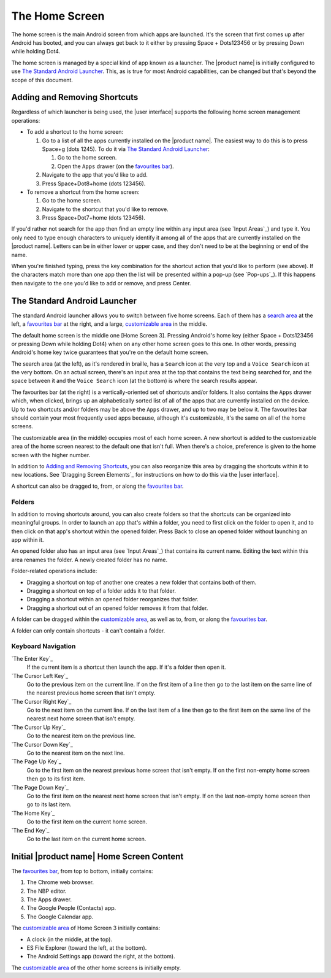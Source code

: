 The Home Screen
---------------

The home screen is the main Android screen from which apps are launched.
It's the screen that first comes up after Android has booted,
and you can always get back to it
either by pressing Space + Dots123456
or by pressing Down while holding Dot4.

The home screen is managed by a special kind of app known as a launcher.
The |product name| is initially configured to use
`The Standard Android Launcher`_.
This, as is true for most Android capabilities, can be changed
but that's beyond the scope of this document.

Adding and Removing Shortcuts
~~~~~~~~~~~~~~~~~~~~~~~~~~~~~

Regardless of which launcher is being used,
the |user interface| supports the following home screen management operations:

* To add a shortcut to the home screen:

  1) Go to a list of all the apps currently installed on the |product name|.
     The easiest way to do this is to press Space+g (dots 1245).
     To do it via `The Standard Android Launcher`_:

     1) Go to the home screen.
     2) Open the ``Apps`` drawer (on the `favourites bar`_).

  2) Navigate to the app that you'd like to add.

  3) Press Space+Dot8+home (dots 123456).

* To remove a shortcut from the home screen:

  1) Go to the home screen.

  2) Navigate to the shortcut that you'd like to remove.

  3) Press Space+Dot7+home (dots 123456).

If you'd rather not search for the app then
find an empty line within any input area (see `Input Areas`_) and type it.
You only need to type enough characters to uniquely identify it
among all of the apps that are currently installed on the |product name|.
Letters can be in either lower or upper case,
and they don't need to be at the beginning or end of the name.

When you're finished typing, press the key combination
for the shortcut action that you'd like to perform (see above).
If the characters match more than one app
then the list will be presented within a pop-up (see `Pop-ups`_).
If this happens then navigate to the one you'd like to add or remove,
and press Center.

The Standard Android Launcher
~~~~~~~~~~~~~~~~~~~~~~~~~~~~~

The standard Android launcher allows you to switch between five home screens. 
Each of them has a `search area`_ at the left,
a `favourites bar`_ at the right,
and a large, `customizable area`_ in the middle.

The default home screen is the middle one [Home Screen 3].
Pressing Android's home key
(either Space + Dots123456 or pressing Down while holding Dot4)
when on any other home screen goes to this one.
In other words, pressing Android's home key twice
guarantees that you're on the default home screen.

.. _search area:

The search area (at the left), as it's rendered in braille,
has a ``Search`` icon at the very top
and a ``Voice Search`` icon at the very bottom.
On an actual screen,
there's an input area at the top that contains the text being searched for,
and the space between it and the ``Voice Search`` icon (at the bottom)
is where the search results appear.

.. _favourites bar:

The favourites bar (at the right) is
a vertically-oriented set of shortcuts and/or folders.
It also contains the ``Apps`` drawer which, when clicked,
brings up an alphabetically sorted list of all of the apps
that are currently installed on the device.
Up to two shortcuts and/or folders may be above the ``Apps`` drawer,
and up to two may be below it.
The favourites bar should contain your most frequently used apps because,
although it's customizable, it's the same on all of the home screens.

.. _customizable area:

The customizable area (in the middle) occupies most of each home screen.
A new shortcut is added to the customizable area of the home screen
nearest to the default one that isn't full.
When there's a choice, preference is given
to the home screen with the higher number.

In addition to `Adding and Removing Shortcuts`_,
you can also reorganize this area
by dragging the shortcuts within it to new locations.
See `Dragging Screen Elements`_ for instructions on how to do this
via the |user interface|.

A shortcut can also be dragged to, from, or along the `favourites bar`_.

Folders
```````

In addition to moving shortcuts around, you can also create folders
so that the shortcuts can be organized into meaningful groups.
In order to launch an app that's within a folder,
you need to first click on the folder to open it,
and to then click on that app's shortcut within the opened folder.
Press Back to close an opened folder without launching an app within it.

An opened folder also has an input area (see `Input Areas`_)
that contains its current name.
Editing the text within this area renames the folder.
A newly created folder has no name.

Folder-related operations include:

* Dragging a shortcut on top of another one
  creates a new folder that contains both of them.

* Dragging a shortcut on top of a folder adds it to that folder.

* Dragging a shortcut within an opened folder reorganizes that folder.

* Dragging a shortcut out of an opened folder removes it from that folder.

A folder can be dragged within the `customizable area`_,
as well as to, from, or along the `favourites bar`_.

A folder can only contain shortcuts - it can't contain a folder.

Keyboard Navigation
```````````````````

`The Enter Key`_
  If the current item is a shortcut then launch the app.
  If it's a folder then open it.

`The Cursor Left Key`_
  Go to the previous item on the current line.
  If on the first item of a line then go to the last item on the same line
  of the nearest previous home screen that isn't empty.

`The Cursor Right Key`_
  Go to the next item on the current line.
  If on the last item of a line then go to the first item on the same line
  of the nearest next home screen that isn't empty.

`The Cursor Up Key`_
  Go to the nearest item on the previous line.

`The Cursor Down Key`_
  Go to the nearest item on the next line.

`The Page Up Key`_
  Go to the first item on the nearest previous home screen that isn't empty.
  If on the first non-empty home screen then go to its first item.

`The Page Down Key`_
  Go to the first item on the nearest next home screen that isn't empty.
  If on the last non-empty home screen then go to its last item.

`The Home Key`_
  Go to the first item on the current home screen.

`The End Key`_
  Go to the last item on the current home screen.

Initial |product name| Home Screen Content
~~~~~~~~~~~~~~~~~~~~~~~~~~~~~~~~~~~~~~~~~~

The `favourites bar`_, from top to bottom, initially contains:

1) The Chrome web browser.
2) The NBP editor.
3) The Apps drawer.
4) The Google People (Contacts) app.
5) The Google Calendar app.

The `customizable area`_ of Home Screen 3 initially contains:

* A clock (in the middle, at the top).
* ES File Explorer (toward the left, at the bottom).
* The Android Settings app (toward the right, at the bottom).

The `customizable area`_ of the other home screens is initially empty.

